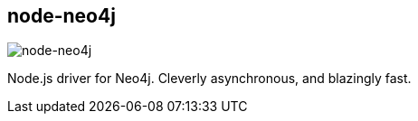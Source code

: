 == node-neo4j
:type: driver
:path: /c/driver/node_neo4j
:author: @aseemk,@gasi
:tags: js,rest,nodejs
:url: https://github.com/thingdom/node-neo4j
image::http://assets.neo4j.org/img/languages/nodejs.png[node-neo4j,role=logo]
:docs: http://coffeedoc.info/github/thingdom/node-neo4j/
:source: https://github.com/thingdom/node-neo4j

Node.js driver for Neo4j. Cleverly asynchronous, and blazingly fast. 